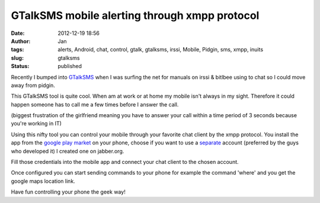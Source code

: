 GTalkSMS mobile alerting through xmpp protocol
##############################################
:date: 2012-12-19 18:56
:author: Jan
:tags: alerts, Android, chat, control, gtalk, gtalksms, irssi, Mobile, Pidgin, sms, xmpp, inuits
:slug: gtalksms
:status: published

Recently I bumped into `GTalkSMS`_ when I was surfing the net for manuals on irssi & bitlbee using to chat so I could move away from pidgin.

This GTalkSMS tool is quite cool. When am at work or at home my mobile isn't always in my sight. Therefore it could happen someone has to call me a few times before I answer the call.

(biggest frustration of the girlfriend meaning you have to answer your call within a time period of 3 seconds because you're working in IT)

Using this nifty tool you can control your mobile through your favorite chat client by the xmpp protocol. You install the app from the `google play market`_ on your phone, choose if you want to use a `separate`_ account (preferred by the guys who developed it) I created one on jabber.org.

Fill those credentials into the mobile app and connect your chat client to the chosen account.

Once configured you can start sending commands to your phone for example the command 'where' and you get the google maps location link.

Have fun controlling your phone the geek way!

.. _GTalkSMS: http://code.google.com/p/gtalksms/
.. _google play market: https://play.google.com/store/apps/details?id=com.googlecode.gtalksms
.. _separate: https://code.google.com/p/gtalksms/wiki/HowToSetUp#Using_an_account_for_connecting_and_another_one_for_receiving_no
